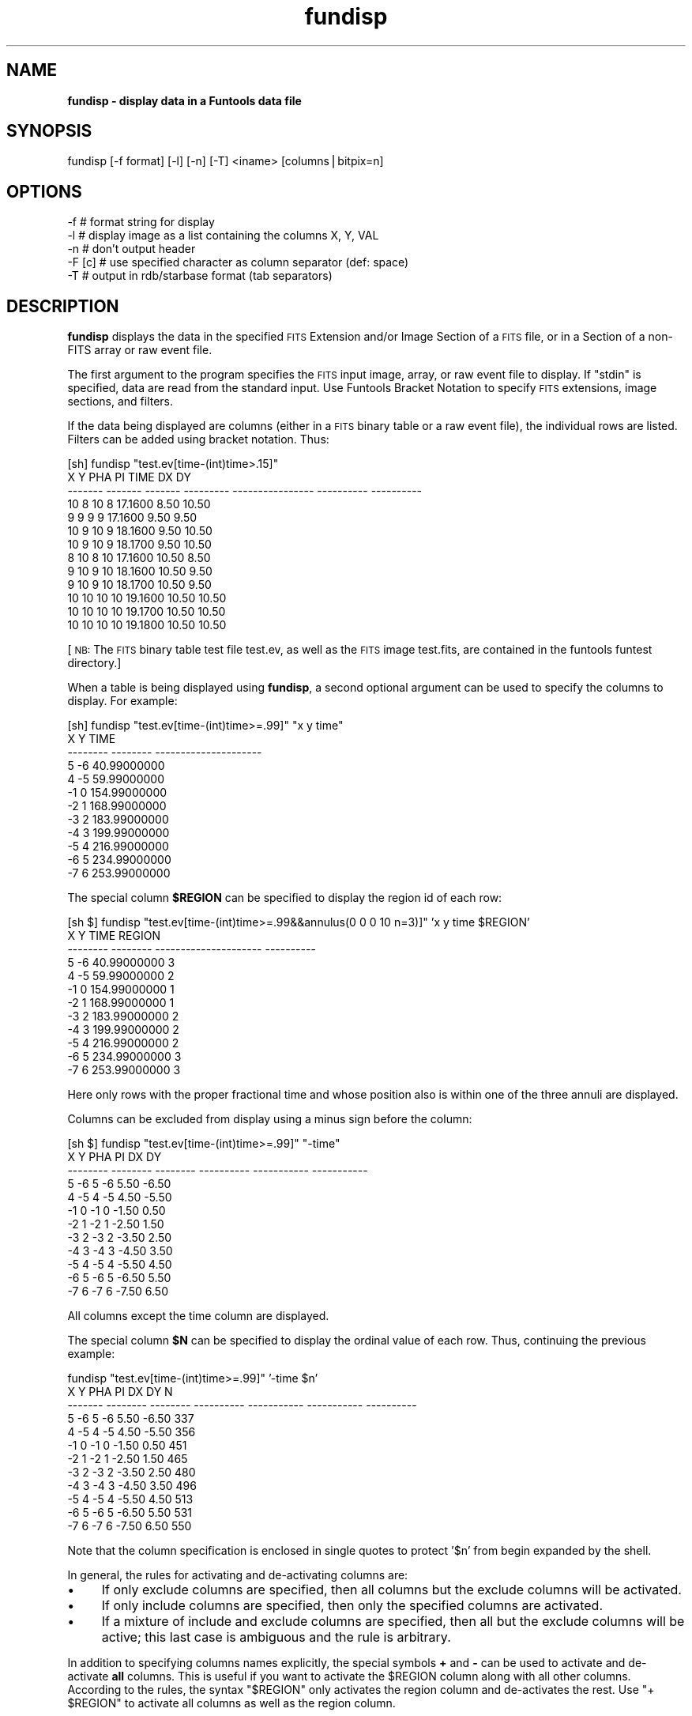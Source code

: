 .\" Automatically generated by Pod::Man v1.37, Pod::Parser v1.32
.\"
.\" Standard preamble:
.\" ========================================================================
.de Sh \" Subsection heading
.br
.if t .Sp
.ne 5
.PP
\fB\\$1\fR
.PP
..
.de Sp \" Vertical space (when we can't use .PP)
.if t .sp .5v
.if n .sp
..
.de Vb \" Begin verbatim text
.ft CW
.nf
.ne \\$1
..
.de Ve \" End verbatim text
.ft R
.fi
..
.\" Set up some character translations and predefined strings.  \*(-- will
.\" give an unbreakable dash, \*(PI will give pi, \*(L" will give a left
.\" double quote, and \*(R" will give a right double quote.  | will give a
.\" real vertical bar.  \*(C+ will give a nicer C++.  Capital omega is used to
.\" do unbreakable dashes and therefore won't be available.  \*(C` and \*(C'
.\" expand to `' in nroff, nothing in troff, for use with C<>.
.tr \(*W-|\(bv\*(Tr
.ds C+ C\v'-.1v'\h'-1p'\s-2+\h'-1p'+\s0\v'.1v'\h'-1p'
.ie n \{\
.    ds -- \(*W-
.    ds PI pi
.    if (\n(.H=4u)&(1m=24u) .ds -- \(*W\h'-12u'\(*W\h'-12u'-\" diablo 10 pitch
.    if (\n(.H=4u)&(1m=20u) .ds -- \(*W\h'-12u'\(*W\h'-8u'-\"  diablo 12 pitch
.    ds L" ""
.    ds R" ""
.    ds C` ""
.    ds C' ""
'br\}
.el\{\
.    ds -- \|\(em\|
.    ds PI \(*p
.    ds L" ``
.    ds R" ''
'br\}
.\"
.\" If the F register is turned on, we'll generate index entries on stderr for
.\" titles (.TH), headers (.SH), subsections (.Sh), items (.Ip), and index
.\" entries marked with X<> in POD.  Of course, you'll have to process the
.\" output yourself in some meaningful fashion.
.if \nF \{\
.    de IX
.    tm Index:\\$1\t\\n%\t"\\$2"
..
.    nr % 0
.    rr F
.\}
.\"
.\" For nroff, turn off justification.  Always turn off hyphenation; it makes
.\" way too many mistakes in technical documents.
.hy 0
.if n .na
.\"
.\" Accent mark definitions (@(#)ms.acc 1.5 88/02/08 SMI; from UCB 4.2).
.\" Fear.  Run.  Save yourself.  No user-serviceable parts.
.    \" fudge factors for nroff and troff
.if n \{\
.    ds #H 0
.    ds #V .8m
.    ds #F .3m
.    ds #[ \f1
.    ds #] \fP
.\}
.if t \{\
.    ds #H ((1u-(\\\\n(.fu%2u))*.13m)
.    ds #V .6m
.    ds #F 0
.    ds #[ \&
.    ds #] \&
.\}
.    \" simple accents for nroff and troff
.if n \{\
.    ds ' \&
.    ds ` \&
.    ds ^ \&
.    ds , \&
.    ds ~ ~
.    ds /
.\}
.if t \{\
.    ds ' \\k:\h'-(\\n(.wu*8/10-\*(#H)'\'\h"|\\n:u"
.    ds ` \\k:\h'-(\\n(.wu*8/10-\*(#H)'\`\h'|\\n:u'
.    ds ^ \\k:\h'-(\\n(.wu*10/11-\*(#H)'^\h'|\\n:u'
.    ds , \\k:\h'-(\\n(.wu*8/10)',\h'|\\n:u'
.    ds ~ \\k:\h'-(\\n(.wu-\*(#H-.1m)'~\h'|\\n:u'
.    ds / \\k:\h'-(\\n(.wu*8/10-\*(#H)'\z\(sl\h'|\\n:u'
.\}
.    \" troff and (daisy-wheel) nroff accents
.ds : \\k:\h'-(\\n(.wu*8/10-\*(#H+.1m+\*(#F)'\v'-\*(#V'\z.\h'.2m+\*(#F'.\h'|\\n:u'\v'\*(#V'
.ds 8 \h'\*(#H'\(*b\h'-\*(#H'
.ds o \\k:\h'-(\\n(.wu+\w'\(de'u-\*(#H)/2u'\v'-.3n'\*(#[\z\(de\v'.3n'\h'|\\n:u'\*(#]
.ds d- \h'\*(#H'\(pd\h'-\w'~'u'\v'-.25m'\f2\(hy\fP\v'.25m'\h'-\*(#H'
.ds D- D\\k:\h'-\w'D'u'\v'-.11m'\z\(hy\v'.11m'\h'|\\n:u'
.ds th \*(#[\v'.3m'\s+1I\s-1\v'-.3m'\h'-(\w'I'u*2/3)'\s-1o\s+1\*(#]
.ds Th \*(#[\s+2I\s-2\h'-\w'I'u*3/5'\v'-.3m'o\v'.3m'\*(#]
.ds ae a\h'-(\w'a'u*4/10)'e
.ds Ae A\h'-(\w'A'u*4/10)'E
.    \" corrections for vroff
.if v .ds ~ \\k:\h'-(\\n(.wu*9/10-\*(#H)'\s-2\u~\d\s+2\h'|\\n:u'
.if v .ds ^ \\k:\h'-(\\n(.wu*10/11-\*(#H)'\v'-.4m'^\v'.4m'\h'|\\n:u'
.    \" for low resolution devices (crt and lpr)
.if \n(.H>23 .if \n(.V>19 \
\{\
.    ds : e
.    ds 8 ss
.    ds o a
.    ds d- d\h'-1'\(ga
.    ds D- D\h'-1'\(hy
.    ds th \o'bp'
.    ds Th \o'LP'
.    ds ae ae
.    ds Ae AE
.\}
.rm #[ #] #H #V #F C
.\" ========================================================================
.\"
.IX Title "fundisp 1"
.TH fundisp 1 "April 14, 2011" "version 1.4.5" "SAORD Documentation"
.SH "NAME"
\&\fBfundisp \- display data in a Funtools data file\fR
.SH "SYNOPSIS"
.IX Header "SYNOPSIS"
fundisp  [\-f format] [\-l] [\-n] [\-T] <iname> [columns|bitpix=n]
.SH "OPTIONS"
.IX Header "OPTIONS"
.Vb 5
\&  -f      # format string for display
\&  -l      # display image as a list containing the columns X, Y, VAL
\&  -n      # don't output header
\&  -F [c]  # use specified character as column separator (def: space)
\&  -T      # output in rdb/starbase format (tab separators)
.Ve
.SH "DESCRIPTION"
.IX Header "DESCRIPTION"
\&\fBfundisp\fR displays the data in the specified 
\&\s-1FITS\s0 Extension
and/or
Image Section
of a \s-1FITS\s0 file, or in a
Section
of a non-FITS array or raw event file.
.PP
The first argument to the program specifies the \s-1FITS\s0 input image, array, or
raw event file to display.  If \*(L"stdin\*(R" is specified, data are read from
the standard input. Use Funtools Bracket
Notation to specify \s-1FITS\s0 extensions, image sections, and filters.
.PP
If the data being displayed are columns (either in a \s-1FITS\s0 binary table
or a raw event file), the individual rows are listed. Filters can be
added using bracket notation. Thus:
.PP
.Vb 13
\&  [sh] fundisp "test.ev[time-(int)time>.15]"
\&         X       Y     PHA        PI             TIME         DX         DY
\&   ------- ------- ------- --------- ---------------- ---------- ----------
\&        10       8      10         8          17.1600       8.50      10.50
\&         9       9       9         9          17.1600       9.50       9.50
\&        10       9      10         9          18.1600       9.50      10.50
\&        10       9      10         9          18.1700       9.50      10.50
\&         8      10       8        10          17.1600      10.50       8.50
\&         9      10       9        10          18.1600      10.50       9.50
\&         9      10       9        10          18.1700      10.50       9.50
\&        10      10      10        10          19.1600      10.50      10.50
\&        10      10      10        10          19.1700      10.50      10.50
\&        10      10      10        10          19.1800      10.50      10.50
.Ve
.PP
[\s-1NB:\s0 The \s-1FITS\s0 binary table test file test.ev, as well as the \s-1FITS\s0
image test.fits, are contained in the funtools funtest directory.]
.PP
When a table is being displayed using \fBfundisp\fR, a second optional
argument can be used to specify the columns to display.  For example:
.PP
.Vb 12
\&  [sh] fundisp "test.ev[time-(int)time>=.99]" "x y time"
\&          X        Y                  TIME
\&   -------- -------- ---------------------
\&          5       -6           40.99000000
\&          4       -5           59.99000000
\&         -1        0          154.99000000
\&         -2        1          168.99000000
\&         -3        2          183.99000000
\&         -4        3          199.99000000
\&         -5        4          216.99000000
\&         -6        5          234.99000000
\&         -7        6          253.99000000
.Ve
.PP
The special column \fB$REGION\fR can be specified to display the
region id of each row:
.PP
.Vb 12
\&  [sh $] fundisp "test.ev[time-(int)time>=.99&&annulus(0 0 0 10 n=3)]" 'x y time $REGION'
\&          X        Y                  TIME     REGION
\&   -------- -------- --------------------- ----------
\&          5       -6           40.99000000          3
\&          4       -5           59.99000000          2
\&         -1        0          154.99000000          1
\&         -2        1          168.99000000          1
\&         -3        2          183.99000000          2
\&         -4        3          199.99000000          2
\&         -5        4          216.99000000          2
\&         -6        5          234.99000000          3
\&         -7        6          253.99000000          3
.Ve
.PP
Here only rows with the proper fractional time and whose position also is
within one of the three annuli are displayed.
.PP
Columns can be excluded from display using a minus sign before the
column:
.PP
.Vb 12
\&  [sh $] fundisp "test.ev[time-(int)time>=.99]" "-time"
\&          X        Y      PHA         PI          DX          DY
\&   -------- -------- -------- ---------- ----------- -----------
\&          5       -6        5         -6        5.50       -6.50
\&          4       -5        4         -5        4.50       -5.50
\&         -1        0       -1          0       -1.50        0.50
\&         -2        1       -2          1       -2.50        1.50
\&         -3        2       -3          2       -3.50        2.50
\&         -4        3       -4          3       -4.50        3.50
\&         -5        4       -5          4       -5.50        4.50
\&         -6        5       -6          5       -6.50        5.50
\&         -7        6       -7          6       -7.50        6.50
.Ve
.PP
All columns except the time column are displayed.
.PP
The special column \fB$N\fR can be specified to display the
ordinal value of each row. Thus, continuing the previous example:
.PP
.Vb 12
\&  fundisp "test.ev[time-(int)time>=.99]" '-time $n'
\&         X        Y      PHA         PI          DX          DY          N
\&   ------- -------- -------- ---------- ----------- ----------- ----------
\&         5       -6        5         -6        5.50       -6.50        337
\&         4       -5        4         -5        4.50       -5.50        356
\&        -1        0       -1          0       -1.50        0.50        451
\&        -2        1       -2          1       -2.50        1.50        465
\&        -3        2       -3          2       -3.50        2.50        480
\&        -4        3       -4          3       -4.50        3.50        496
\&        -5        4       -5          4       -5.50        4.50        513
\&        -6        5       -6          5       -6.50        5.50        531
\&        -7        6       -7          6       -7.50        6.50        550
.Ve
.PP
Note that the column specification is enclosed in single quotes to protect
\&'$n' from begin expanded by the shell.
.PP
In general, the rules for activating and de-activating columns are:
.IP "\(bu" 4
If only exclude columns are specified, then all columns but
the exclude columns will be activated.
.IP "\(bu" 4
If only include columns are specified, then only the specified columns
are activated.
.IP "\(bu" 4
If a mixture of include and exclude columns are specified, then
all but the exclude columns will be active; this last case
is ambiguous and the rule is arbitrary.
.PP
In addition to specifying columns names explicitly, the special
symbols \fB+\fR and \fB\-\fR can be used to activate and
de-activate \fBall\fR columns. This is useful if you want to
activate the \f(CW$REGION\fR column along with all other columns.  According
to the rules, the syntax \*(L"$REGION\*(R" only activates the region column
and de-activates the rest. Use \*(L"+ \f(CW$REGION\fR\*(R" to activate all
columns as well as the region column.
.PP
If the data being displayed are image data (either in a \s-1FITS\s0 primary
image, a \s-1FITS\s0 image extension, or an array file), an mxn pixel display
is produced, where m and n are the dimensions of the image.  By
default, pixel values are displayed using the same data type as in the
file. However, for integer data where the \s-1BSCALE\s0 and \s-1BZERO\s0 header parameters
are present, the data is displayed as floats.  In either case, the
display data type can be overridden using an optional second argument
of the form:
.PP
.Vb 1
\&  bitpix=n
.Ve
.PP
where n is 8,16,32,\-32,\-64, for unsigned char, short, int, float and double,
respectively. 
.PP
Of course, running \fBfundisp\fR on anything but the smallest image
usually results in a display whose size makes it unreadable.
Therefore, one can uses bracket notation (see below)
to apply section and/or blocking to the image before generating a
display. For example:
.PP
.Vb 9
\&  [sh] fundisp "test.fits[2:6,2:7]" bitpix=-32
\&                     2          3          4          5          6
\&            ---------- ---------- ---------- ---------- ----------
\&         2:       3.00       4.00       5.00       6.00       7.00
\&         3:       4.00       5.00       6.00       7.00       8.00
\&         4:       5.00       6.00       7.00       8.00       9.00
\&         5:       6.00       7.00       8.00       9.00      10.00
\&         6:       7.00       8.00       9.00      10.00      11.00
\&         7:       8.00       9.00      10.00      11.00      12.00
.Ve
.PP
Note that is is possible to display a \s-1FITS\s0 binary table as an image
simply by passing the table through \fBfunimage\fR first:
.PP
.Vb 9
\&  [sh] ./funimage test.ev stdout | fundisp "stdin[2:6,2:7]" bitpix=8
\&                  2       3       4       5       6
\&            ------- ------- ------- ------- -------
\&         2:       3       4       5       6       7
\&         3:       4       5       6       7       8
\&         4:       5       6       7       8       9
\&         5:       6       7       8       9      10
\&         6:       7       8       9      10      11
\&         7:       8       9      10      11      12
.Ve
.PP
If the \fB\-l\fR (list) switch is used, then an image is displayed as a
list containing the columns: X, Y, \s-1VAL\s0. For example:
.PP
.Vb 33
\&  fundisp -l "test1.fits[2:6,2:7]" bitpix=-32
\&            X          Y         VAL
\&   ---------- ---------- -----------
\&            2          2        6.00
\&            3          2        1.00
\&            4          2        1.00
\&            5          2        1.00
\&            6          2        1.00
\&            2          3        1.00
\&            3          3        5.00
\&            4          3        1.00
\&            5          3        1.00
\&            6          3        1.00
\&            2          4        1.00
\&            3          4        1.00
\&            4          4        4.00
\&            5          4        1.00
\&            6          4        1.00
\&            2          5        1.00
\&            3          5        1.00
\&            4          5        1.00
\&            5          5        3.00
\&            6          5        1.00
\&            2          6        1.00
\&            3          6        1.00
\&            4          6        1.00
\&            5          6        1.00
\&            6          6        2.00
\&            2          7        1.00
\&            3          7        1.00
\&            4          7        1.00
\&            5          7        1.00
\&            6          7        1.00
.Ve
.PP
If the \fB\-n\fR (nohead) switch is used, then no header is output for
tables. This is useful, for example, when fundisp output is being
directed into gnuplot.
.PP
The \fBfundisp\fR program uses a default set of display formats:
.PP
.Vb 10
\&  datatype      TFORM   format
\&  --------      -----   --------
\&  double        D       "%21.8f"
\&  float         E       "%11.2f"
\&  int           J       "%10d"
\&  short         I       "%8d"
\&  byte          B       "%6d"
\&  string        A       "%12.12s"
\&  bits          X       "%8x"
\&  logical       L       "%1x"
.Ve
.PP
Thus, the default display of 1 double and 2 shorts gives:
.PP
.Vb 1
\&  [sh] fundisp snr.ev "time x y"
.Ve
.PP
.Vb 5
\&                    TIME        X        Y
\&   --------------------- -------- --------
\&       79494546.56818075      546      201
\&       79488769.94469175      548      201
\&       ...
.Ve
.PP
You can change the display format for individual columns or for all
columns of a given data types by means of the \-f switch.  The format
string that accompanies \-f is a space-delimited list of keyword=format
values.  The keyword values can either be column names (in which case
the associated format pertains only to that column) or \s-1FITS\s0 table
\&\s-1TFORM\s0 specifiers (in which case the format pertains to all columns
having that data type). For example, you can change the double and
short formats for all columns like this:
.PP
.Vb 1
\&  [sh] fundisp -f "D=%22.11f I=%3d" snr.ev "time x y"
.Ve
.PP
.Vb 5
\&                    TIME   X   Y
\&  ---------------------- --- ---
\&    79494546.56818075478 546 201
\&    79488769.94469174743 548 201
\&    ...
.Ve
.PP
Alternatively, you can change the format of the time and x columns like this:
.PP
.Vb 1
\&  [sh] fundisp -f "time=%22.11f x=%3d" snr.ev "time x y"
.Ve
.PP
.Vb 5
\&                    TIME   X        Y
\&  ---------------------- --- --------
\&    79494546.56818075478 546      201
\&    79488769.94469174743 548      201
\&    ...
.Ve
.PP
Note that there is a potential conflict if a column has the same name
as one of the \s-1TFORM\s0 specifiers. In the examples above, the the \*(L"X\*(R"
column in the table has the same name as the X (bit) datatype.  To
resolve this conflict, the format string is processed such that
\&\s-1TFORM\s0 datatype specifiers are checked for first, using a
case-sensitive comparison. If the specified format value is not an
upper case \s-1TFORM\s0 value, then a case-insensitive check is made on the
column name.  This means that, in the examples above, \*(L"X=%3d\*(R" will refer
to the X (bit) datatype, while \*(L"x=%3d\*(R" will refer to the X column:
.PP
.Vb 1
\&  [sh] fundisp -f "X=%3d" snr.ev "x y"
.Ve
.PP
.Vb 5
\&         X        Y
\&  -------- --------
\&       546      201
\&       548      201
\&       ...
.Ve
.PP
.Vb 1
\&  [sh] fundisp -f "x=%3d" snr.ev "x y"
.Ve
.PP
.Vb 5
\&    X        Y
\&  --- --------
\&  546      201
\&  548      201
\&  ...
.Ve
.PP
As a rule, therefore, it is best always to specify the column name in
lower case and \s-1TFORM\s0 data types in upper case. 
.PP
The \fB\-f [format]\fR will change the format for a single execution
of fundisp. You also can use the \fB\s-1FUN_FORMAT\s0\fR envronment variable
to change the format for all invocations of fundisp. The format of this
environment variable's value is identical to that used with
the \fB\-f\fR switch. This global value can be overridden in
individual cases by use of the \fB\-f [format]\fR switch.
.PP
Caveats: Please also note that it is the user's responsibility to
match the format specifier to the column data type correctly. Also
note that, in order to maintain visual alignment between names and
columns, the column name will be truncated (on the left) if the
format width is less than the length of the name. However, truncation
is not performed if the output is in \s-1RDB\s0 format (using the \-T switch).
.PP
[An older-style format string is supported but deprecated. It
consists of space-delimited C format statements for all data types,
specified in the following order:
.PP
.Vb 1
\& double float int short byte string bit.
.Ve
.PP
This order of the list is based on the assumption that people generally
will want to change the float formats.
.PP
If \*(L"\-\*(R" is entered instead of a format statement for a given data type, the
default format is used. Also, the format string can be terminated without
specifying all formats, and defaults will be used for the rest of the
list. Note that you must supply a minimum field width, i.e., \*(L"%6d\*(R" and
\&\*(L"%\-6d\*(R" are legal, \*(L"%d\*(R" is not legal.
.PP
By using \-f [format], you can change the double and short formats like this:
.PP
.Vb 1
\&  [sh] fundisp -f "22.11f - - 3d" snr.ev "time x y"
.Ve
.PP
.Vb 5
\&                     TIME   X   Y
\&   ---------------------- --- ---
\&     79494546.56818075478 546 201
\&     79488769.94469174743 548 201
\&     ...
.Ve
.PP
\&\s-1NB:\s0 This format is deprecated and will be removed in a future release.]
.PP
The \fB\-F[c]\fR switch can be used to specify a (single\-character)
column separator (where the default is a space). Note that column
formatting will almost certainly also add spaces to pad individual
columns to the required width. These can be removed with a program
such as sed, at the cost of generating unaligned columns. For example:
.PP
fundisp \-F',' snr.ev'[cir 512 512 .1]'
       X,       Y,     \s-1PHA\s0,      \s-1PI\s0,                 \s-1TIME\s0,      \s-1DX\s0,      \s-1DY\s0
\&\-\-\-\-\-\-\-\-,\-\-\-\-\-\-\-\-,\-\-\-\-\-\-\-\-,\-\-\-\-\-\-\-\-,\-\-\-\-\-\-\-\-\-\-\-\-\-\-\-\-\-\-\-\-\-,\-\-\-\-\-\-\-\-,\-\-\-\-\-\-\-\-
     512,     512,       6,       7,    79493997.45854475,     578,     574
     512,     512,       8,       9,    79494575.58943175,     579,     573
     512,     512,       5,       6,    79493631.03866175,     578,     575
     512,     512,       5,       5,    79493290.86521725,     578,     575
     512,     512,       8,       9,    79493432.00990875,     579,     573
.PP
fundisp \-F',' snr.ev'[cir 512 512 .1]' | sed 's/ *, */,/g'
       X,Y,PHA,PI,TIME,DX,DY
\&\-\-\-\-\-\-\-\-,\-\-\-\-\-\-\-\-,\-\-\-\-\-\-\-\-,\-\-\-\-\-\-\-\-,\-\-\-\-\-\-\-\-\-\-\-\-\-\-\-\-\-\-\-\-\-,\-\-\-\-\-\-\-\-,\-\-\-\-\-\-\-\-
     512,512,6,7,79493997.45854475,578,574
     512,512,8,9,79494575.58943175,579,573
     512,512,5,6,79493631.03866175,578,575
     512,512,5,5,79493290.86521725,578,575
     512,512,8,9,79493432.00990875,579,573
.PP
fundisp \-f \*(L"x=%3d y=%3d pi=%1d pha=%1d time=%20.11f dx=%3d dy=%3d\*(R" \-F',' snr.ev'[cir 512 512 .1]' | sed 's/ *, */,/g'
  X,Y,A,I,TIME,DX,DY
\&\-\-\-,\-\-\-,\-,\-,\-\-\-\-\-\-\-\-\-\-\-\-\-\-\-\-\-\-\-\-,\-\-\-,\-\-\-
512,512,6,7,79493997.45854474604,578,574
512,512,8,9,79494575.58943174779,579,573
512,512,5,6,79493631.03866174817,578,575
512,512,5,5,79493290.86521725357,578,575
512,512,8,9,79493432.00990875065,579,573
.PP
If the \fB\-T\fR (rdb table) switch is used, the output will conform
to starbase/rdb data base format: tabs will be inserted between
columns rather than spaces. This format is not available when
displaying image pixels (except in conjunction with the \fB\-l\fR
switch).
.PP
Finally, note that \fBfundisp\fR can be used to create column filters from
the auxiliary tables in a \s-1FITS\s0 file. For example, the following shell code
will generate a good-time interval (\s-1GTI\s0) filter for X\-ray data files that
contain a standard \s-1GTI\s0 extension:
.PP
.Vb 3
\&  #!/bin/sh
\&  sed '1,/---- .*/d
\&  /^$/,$d' | awk 'tot>0{printf "||"};{printf "time="$1":"$2; tot++}'
.Ve
.PP
If this script is placed in a file called \*(L"mkgti\*(R", it can be used in a
command such as:
.PP
.Vb 1
\&  fundisp foo.fits"[GTI]" | mkgti > gti.filter
.Ve
.PP
The resulting filter file can then be used in various funtools programs:
.PP
.Vb 1
\&  funcnts foo.fits"[@gti.filter]" ...
.Ve
.PP
to process only the events in the good-time intervals.
.SH "SEE ALSO"
.IX Header "SEE ALSO"
See funtools(n) for a list of Funtools help pages
